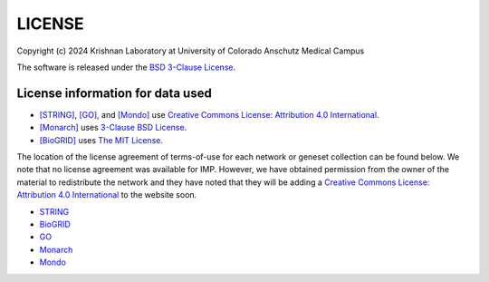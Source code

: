 LICENSE
=======

Copyright (c) 2024 Krishnan Laboratory at University of Colorado Anschutz Medical Campus

The software is released under the
`BSD 3-Clause License <https://opensource.org/licenses/BSD-3-Clause>`_.

License information for data used
---------------------------------

* [STRING]_, [GO]_, and [Mondo]_ use `Creative Commons License: Attribution 4.0 International <https://creativecommons.org/licenses/by/4.0/legalcode>`_.
* [Monarch]_ uses `3-Clause BSD License <https://opensource.org/license/BSD-3-Clause>`_.
* [BioGRID]_ uses `The MIT License <https://opensource.org/licenses/MIT>`_.

The location of the license agreement of terms-of-use for each network or
geneset collection can be found below. We note that no license agreement was
available for IMP. However, we have obtained permission from the owner of the
material to redistribute the network and they have noted that they will be
adding a `Creative Commons License: Attribution 4.0 International <https://creativecommons.org/licenses/by/4.0/legalcode>`_
to the website soon.

* `STRING <https://string-db.org/cgi/access.pl?footer_active_subpage=licensing>`_
* `BioGRID <https://wiki.thebiogrid.org/doku.php/terms_and_conditions>`_
* `GO <http://geneontology.org/docs/go-citation-policy/>`_
* `Monarch <https://monarchinitiative.org/terms>`_
* `Mondo <https://mondo.monarchinitiative.org/#license>`_